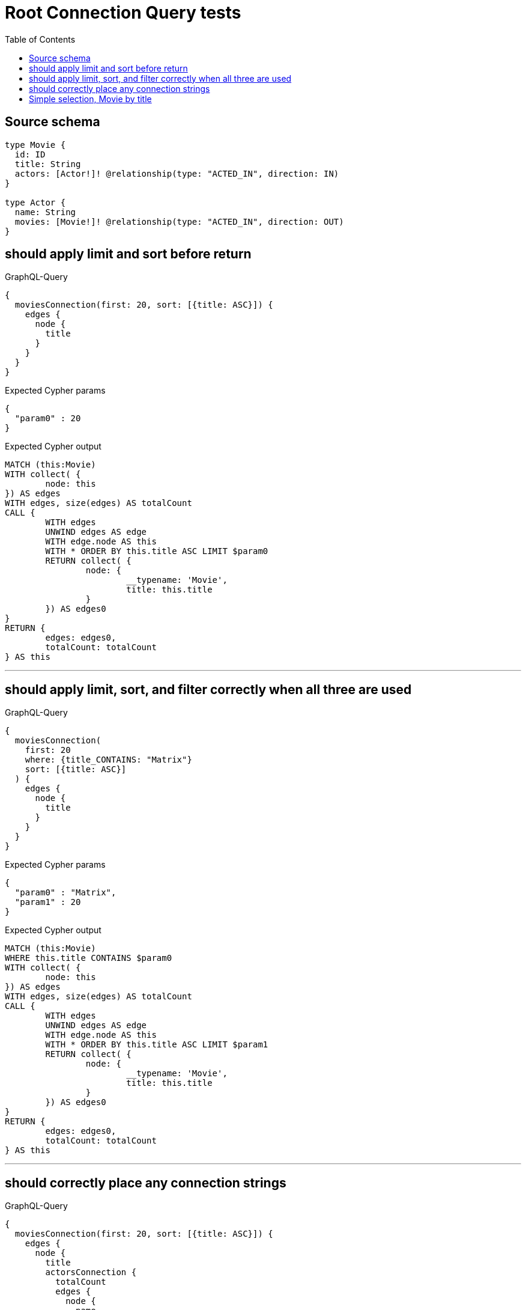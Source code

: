 :toc:

= Root Connection Query tests

== Source schema

[source,graphql,schema=true]
----
type Movie {
  id: ID
  title: String
  actors: [Actor!]! @relationship(type: "ACTED_IN", direction: IN)
}

type Actor {
  name: String
  movies: [Movie!]! @relationship(type: "ACTED_IN", direction: OUT)
}
----

== should apply limit and sort before return

.GraphQL-Query
[source,graphql]
----
{
  moviesConnection(first: 20, sort: [{title: ASC}]) {
    edges {
      node {
        title
      }
    }
  }
}
----

.Expected Cypher params
[source,json]
----
{
  "param0" : 20
}
----

.Expected Cypher output
[source,cypher]
----
MATCH (this:Movie)
WITH collect( {
	node: this
}) AS edges
WITH edges, size(edges) AS totalCount
CALL {
	WITH edges
	UNWIND edges AS edge
	WITH edge.node AS this
	WITH * ORDER BY this.title ASC LIMIT $param0
	RETURN collect( {
		node: {
			__typename: 'Movie',
			title: this.title
		}
	}) AS edges0
}
RETURN {
	edges: edges0,
	totalCount: totalCount
} AS this
----

'''

== should apply limit, sort, and filter correctly when all three are used

.GraphQL-Query
[source,graphql]
----
{
  moviesConnection(
    first: 20
    where: {title_CONTAINS: "Matrix"}
    sort: [{title: ASC}]
  ) {
    edges {
      node {
        title
      }
    }
  }
}
----

.Expected Cypher params
[source,json]
----
{
  "param0" : "Matrix",
  "param1" : 20
}
----

.Expected Cypher output
[source,cypher]
----
MATCH (this:Movie)
WHERE this.title CONTAINS $param0
WITH collect( {
	node: this
}) AS edges
WITH edges, size(edges) AS totalCount
CALL {
	WITH edges
	UNWIND edges AS edge
	WITH edge.node AS this
	WITH * ORDER BY this.title ASC LIMIT $param1
	RETURN collect( {
		node: {
			__typename: 'Movie',
			title: this.title
		}
	}) AS edges0
}
RETURN {
	edges: edges0,
	totalCount: totalCount
} AS this
----

'''

== should correctly place any connection strings

.GraphQL-Query
[source,graphql]
----
{
  moviesConnection(first: 20, sort: [{title: ASC}]) {
    edges {
      node {
        title
        actorsConnection {
          totalCount
          edges {
            node {
              name
            }
          }
        }
      }
    }
  }
}
----

.Expected Cypher params
[source,json]
----
{
  "param0" : 20
}
----

.Expected Cypher output
[source,cypher]
----
MATCH (this:Movie)
WITH collect( {
	node: this
}) AS edges
WITH edges, size(edges) AS totalCount
CALL {
	WITH edges
	UNWIND edges AS edge
	WITH edge.node AS this
	WITH * ORDER BY this.title ASC LIMIT $param0
	CALL {
		WITH this
		MATCH (actor0:Actor)-[actedIn0:ACTED_IN]->(this)
		WITH collect( {
			node: actor0,
			relationship: actedIn0
		}) AS edges
		WITH edges, size(edges) AS totalCount
		CALL {
			WITH edges
			UNWIND edges AS edge
			WITH edge.node AS actor0, edge.relationship AS actedIn0
			RETURN collect( {
				node: {
					__typename: 'Actor',
					name: actor0.name
				}
			}) AS actorsConnectionEdges
		}
		RETURN {
			edges: actorsConnectionEdges,
			totalCount: totalCount
		} AS actorsConnection
	}
	RETURN collect( {
		node: {
			__typename: 'Movie',
			title: this.title,
			actorsConnection: actorsConnection
		}
	}) AS edges0
}
RETURN {
	edges: edges0,
	totalCount: totalCount
} AS this
----

'''

== Simple selection, Movie by title

.GraphQL-Query
[source,graphql]
----
{
  moviesConnection(where: {title: "River Runs Through It, A"}) {
    totalCount
    edges {
      node {
        title
      }
    }
  }
}
----

.Expected Cypher params
[source,json]
----
{
  "param0" : "River Runs Through It, A"
}
----

.Expected Cypher output
[source,cypher]
----
MATCH (this:Movie)
WHERE this.title = $param0
WITH collect( {
	node: this
}) AS edges
WITH edges, size(edges) AS totalCount
CALL {
	WITH edges
	UNWIND edges AS edge
	WITH edge.node AS this
	RETURN collect( {
		node: {
			__typename: 'Movie',
			title: this.title
		}
	}) AS edges0
}
RETURN {
	edges: edges0,
	totalCount: totalCount
} AS this
----

'''


